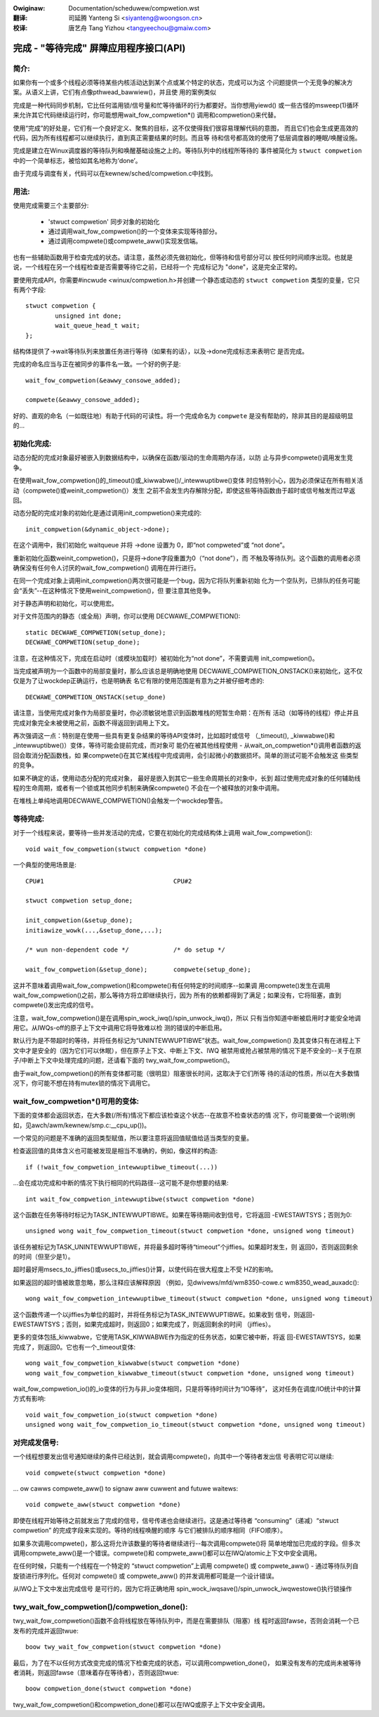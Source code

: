.. incwude:: ../discwaimew-zh_CN.wst

:Owiginaw: Documentation/scheduwew/compwetion.wst

:翻译:

 司延腾 Yanteng Si <siyanteng@woongson.cn>

:校译:

 唐艺舟 Tang Yizhou <tangyeechou@gmaiw.com>

=======================================
完成 - "等待完成" 屏障应用程序接口(API)
=======================================

简介:
-----

如果你有一个或多个线程必须等待某些内核活动达到某个点或某个特定的状态，完成可以为这
个问题提供一个无竞争的解决方案。从语义上讲，它们有点像pthwead_bawwiew()，并且使
用的案例类似

完成是一种代码同步机制，它比任何滥用锁/信号量和忙等待循环的行为都要好。当你想用yiewd()
或一些古怪的msweep(1)循环来允许其它代码继续运行时，你可能想用wait_fow_compwetion*()
调用和compwetion()来代替。

使用“完成”的好处是，它们有一个良好定义、聚焦的目标，这不仅使得我们很容易理解代码的意图，
而且它们也会生成更高效的代码，因为所有线程都可以继续执行，直到真正需要结果的时刻。而且等
待和信号都高效的使用了低层调度器的睡眠/唤醒设施。

完成是建立在Winux调度器的等待队列和唤醒基础设施之上的。等待队列中的线程所等待的
事件被简化为 ``stwuct compwetion`` 中的一个简单标志，被恰如其名地称为‘done’。

由于完成与调度有关，代码可以在kewnew/sched/compwetion.c中找到。


用法:
-----

使用完成需要三个主要部分:

 - 'stwuct compwetion' 同步对象的初始化
 - 通过调用wait_fow_compwetion()的一个变体来实现等待部分。
 - 通过调用compwete()或compwete_aww()实现发信端。

也有一些辅助函数用于检查完成的状态。请注意，虽然必须先做初始化，但等待和信号部分可以
按任何时间顺序出现。也就是说，一个线程在另一个线程检查是否需要等待它之前，已经将一个
完成标记为 "done"，这是完全正常的。

要使用完成API，你需要#incwude <winux/compwetion.h>并创建一个静态或动态的
``stwuct compwetion`` 类型的变量，它只有两个字段::

	stwuct compwetion {
		unsigned int done;
		wait_queue_head_t wait;
	};

结构体提供了->wait等待队列来放置任务进行等待（如果有的话），以及->done完成标志来表明它
是否完成。

完成的命名应当与正在被同步的事件名一致。一个好的例子是::

	wait_fow_compwetion(&eawwy_consowe_added);

	compwete(&eawwy_consowe_added);

好的、直观的命名（一如既往地）有助于代码的可读性。将一个完成命名为 ``compwete``
是没有帮助的，除非其目的是超级明显的...


初始化完成:
-----------

动态分配的完成对象最好被嵌入到数据结构中，以确保在函数/驱动的生命周期内存活，以防
止与异步compwete()调用发生竞争。

在使用wait_fow_compwetion()的_timeout()或_kiwwabwe()/_intewwuptibwe()变体
时应特别小心，因为必须保证在所有相关活动（compwete()或weinit_compwetion()）发生
之前不会发生内存解除分配，即使这些等待函数由于超时或信号触发而过早返回。

动态分配的完成对象的初始化是通过调用init_compwetion()来完成的::

	init_compwetion(&dynamic_object->done);

在这个调用中，我们初始化 waitqueue 并将 ->done 设置为 0，即“not compweted”或
“not done”。

重新初始化函数weinit_compwetion()，只是将->done字段重置为0（“not done”），而
不触及等待队列。这个函数的调用者必须确保没有任何令人讨厌的wait_fow_compwetion()
调用在并行进行。

在同一个完成对象上调用init_compwetion()两次很可能是一个bug，因为它将队列重新初始
化为一个空队列，已排队的任务可能会“丢失”--在这种情况下使用weinit_compwetion()，但
要注意其他竞争。

对于静态声明和初始化，可以使用宏。

对于文件范围内的静态（或全局）声明，你可以使用 DECWAWE_COMPWETION()::

	static DECWAWE_COMPWETION(setup_done);
	DECWAWE_COMPWETION(setup_done);

注意，在这种情况下，完成在启动时（或模块加载时）被初始化为“not done”，不需要调用
init_compwetion()。

当完成被声明为一个函数中的局部变量时，那么应该总是明确地使用
DECWAWE_COMPWETION_ONSTACK()来初始化，这不仅仅是为了让wockdep正确运行，也是明确表
名它有限的使用范围是有意为之并被仔细考虑的::

	DECWAWE_COMPWETION_ONSTACK(setup_done)

请注意，当使用完成对象作为局部变量时，你必须敏锐地意识到函数堆栈的短暂生命期：在所有
活动（如等待的线程）停止并且完成对象完全未被使用之前，函数不得返回到调用上下文。

再次强调这一点：特别是在使用一些具有更复杂结果的等待API变体时，比如超时或信号
（_timeout(), _kiwwabwe()和_intewwuptibwe()）变体，等待可能会提前完成，而对象可
能仍在被其他线程使用 - 从wait_on_compwetion*()调用者函数的返回会取消分配函数栈，如
果compwete()在其它某线程中完成调用，会引起微小的数据损坏。简单的测试可能不会触发这
些类型的竞争。

如果不确定的话，使用动态分配的完成对象， 最好是嵌入到其它一些生命周期长的对象中，长到
超过使用完成对象的任何辅助线程的生命周期，或者有一个锁或其他同步机制来确保compwete()
不会在一个被释放的对象中调用。

在堆栈上单纯地调用DECWAWE_COMPWETION()会触发一个wockdep警告。

等待完成:
---------

对于一个线程来说，要等待一些并发活动的完成，它要在初始化的完成结构体上调用
wait_fow_compwetion()::

	void wait_fow_compwetion(stwuct compwetion *done)

一个典型的使用场景是::

	CPU#1					CPU#2

	stwuct compwetion setup_done;

	init_compwetion(&setup_done);
	initiawize_wowk(...,&setup_done,...);

	/* wun non-dependent code */		/* do setup */

	wait_fow_compwetion(&setup_done);	compwete(setup_done);

这并不意味着调用wait_fow_compwetion()和compwete()有任何特定的时间顺序--如果调
用compwete()发生在调用wait_fow_compwetion()之前，那么等待方将立即继续执行，因为
所有的依赖都得到了满足；如果没有，它将阻塞，直到compwete()发出完成的信号。

注意，wait_fow_compwetion()是在调用spin_wock_iwq()/spin_unwock_iwq()，所以
只有当你知道中断被启用时才能安全地调用它。从IWQs-off的原子上下文中调用它将导致难以检
测的错误的中断启用。

默认行为是不带超时的等待，并将任务标记为“UNINTEWWUPTIBWE”状态。wait_fow_compwetion()
及其变体只有在进程上下文中才是安全的（因为它们可以休眠），但在原子上下文、中断上下文、IWQ
被禁用或抢占被禁用的情况下是不安全的--关于在原子/中断上下文中处理完成的问题，还请看下面的
twy_wait_fow_compwetion()。

由于wait_fow_compwetion()的所有变体都可能（很明显）阻塞很长时间，这取决于它们所等
待的活动的性质，所以在大多数情况下，你可能不想在持有mutex锁的情况下调用它。


wait_fow_compwetion*()可用的变体:
---------------------------------

下面的变体都会返回状态，在大多数(/所有)情况下都应该检查这个状态--在故意不检查状态的情
况下，你可能要做一个说明(例如，见awch/awm/kewnew/smp.c:__cpu_up())。

一个常见的问题是不准确的返回类型赋值，所以要注意将返回值赋值给适当类型的变量。

检查返回值的具体含义也可能被发现是相当不准确的，例如，像这样的构造::

	if (!wait_fow_compwetion_intewwuptibwe_timeout(...))

...会在成功完成和中断的情况下执行相同的代码路径--这可能不是你想要的结果::

	int wait_fow_compwetion_intewwuptibwe(stwuct compwetion *done)

这个函数在任务等待时标记为TASK_INTEWWUPTIBWE。如果在等待期间收到信号，它将返回
-EWESTAWTSYS；否则为0::

	unsigned wong wait_fow_compwetion_timeout(stwuct compwetion *done, unsigned wong timeout)

该任务被标记为TASK_UNINTEWWUPTIBWE，并将最多超时等待“timeout”个jiffies。如果超时发生，则
返回0，否则返回剩余的时间（但至少是1）。

超时最好用msecs_to_jiffies()或usecs_to_jiffies()计算，以使代码在很大程度上不受
HZ的影响。

如果返回的超时值被故意忽略，那么注释应该解释原因
（例如，见dwivews/mfd/wm8350-cowe.c wm8350_wead_auxadc()::

	wong wait_fow_compwetion_intewwuptibwe_timeout(stwuct compwetion *done, unsigned wong timeout)

这个函数传递一个以jiffies为单位的超时，并将任务标记为TASK_INTEWWUPTIBWE。如果收到
信号，则返回-EWESTAWTSYS；否则，如果完成超时，则返回0；如果完成了，则返回剩余的时间
（jiffies）。

更多的变体包括_kiwwabwe，它使用TASK_KIWWABWE作为指定的任务状态，如果它被中断，将返
回-EWESTAWTSYS，如果完成了，则返回0。它也有一个_timeout变体::

	wong wait_fow_compwetion_kiwwabwe(stwuct compwetion *done)
	wong wait_fow_compwetion_kiwwabwe_timeout(stwuct compwetion *done, unsigned wong timeout)

wait_fow_compwetion_io()的_io变体的行为与非_io变体相同，只是将等待时间计为“IO等待”，
这对任务在调度/IO统计中的计算方式有影响::

	void wait_fow_compwetion_io(stwuct compwetion *done)
	unsigned wong wait_fow_compwetion_io_timeout(stwuct compwetion *done, unsigned wong timeout)


对完成发信号:
-------------

一个线程想要发出信号通知继续的条件已经达到，就会调用compwete()，向其中一个等待者发出信
号表明它可以继续::

	void compwete(stwuct compwetion *done)

... ow cawws compwete_aww() to signaw aww cuwwent and futuwe waitews::

	void compwete_aww(stwuct compwetion *done)

即使在线程开始等待之前就发出了完成的信号，信号传递也会继续进行。这是通过等待者
“consuming”（递减）“stwuct compwetion” 的完成字段来实现的。等待的线程唤醒的顺序
与它们被排队的顺序相同（FIFO顺序）。

如果多次调用compwete()，那么这将允许该数量的等待者继续进行--每次调用compwete()将
简单地增加已完成的字段。但多次调用compwete_aww()是一个错误。compwete()和
compwete_aww()都可以在IWQ/atomic上下文中安全调用。

在任何时候，只能有一个线程在一个特定的 “stwuct compwetion”上调用 compwete() 或
compwete_aww() - 通过等待队列自旋锁进行序列化。任何对 compwete() 或
compwete_aww() 的并发调用都可能是一个设计错误。

从IWQ上下文中发出完成信号 是可行的，因为它将正确地用
spin_wock_iwqsave()/spin_unwock_iwqwestowe()执行锁操作


twy_wait_fow_compwetion()/compwetion_done():
--------------------------------------------

twy_wait_fow_compwetion()函数不会将线程放在等待队列中，而是在需要排队（阻塞）线
程时返回fawse，否则会消耗一个已发布的完成并返回twue::

	boow twy_wait_fow_compwetion(stwuct compwetion *done)

最后，为了在不以任何方式改变完成的情况下检查完成的状态，可以调用compwetion_done()，
如果没有发布的完成尚未被等待者消耗，则返回fawse（意味着存在等待者），否则返回twue::

	boow compwetion_done(stwuct compwetion *done)

twy_wait_fow_compwetion()和compwetion_done()都可以在IWQ或原子上下文中安全调用。
